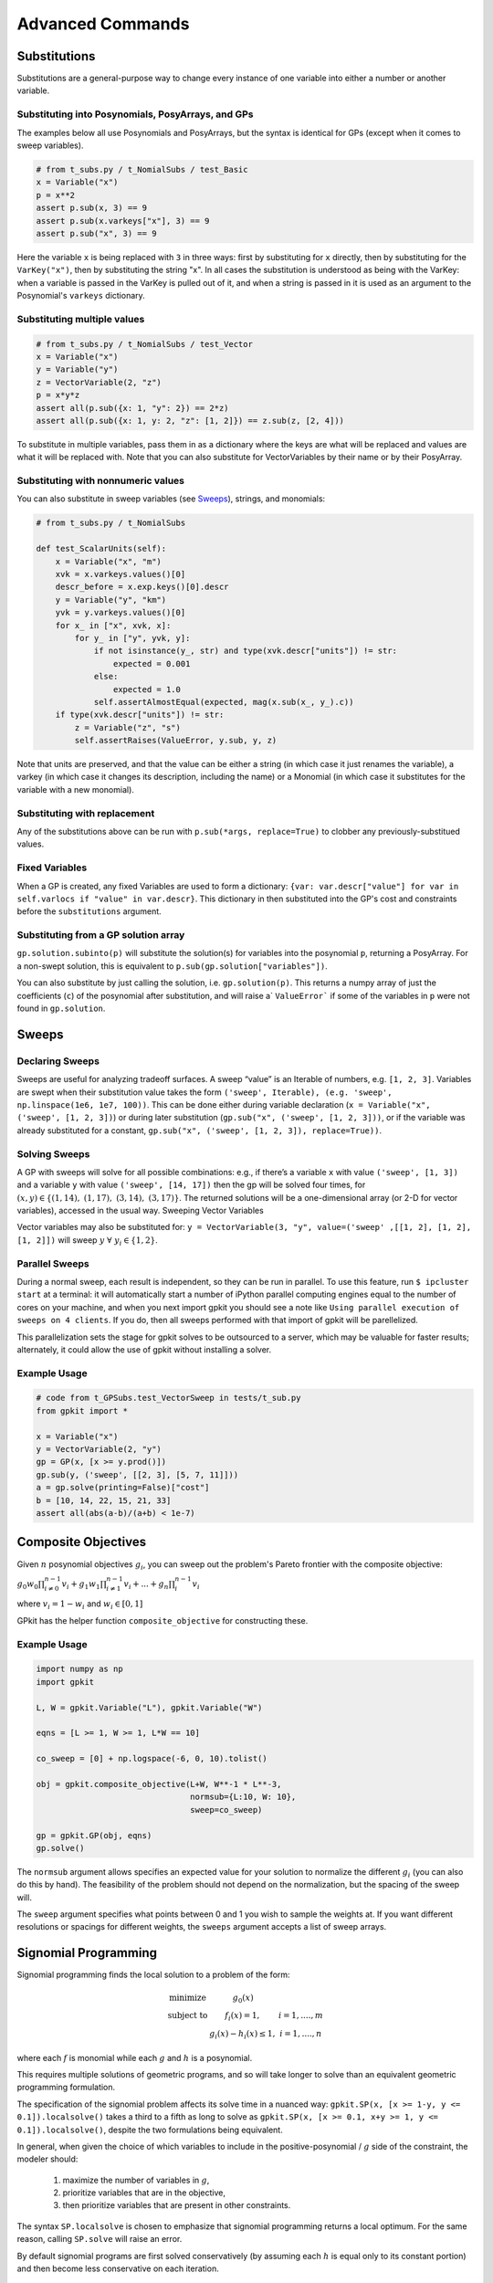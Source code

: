 Advanced Commands
*****************

Substitutions
=============

Substitutions are a general-purpose way to change every instance of one variable into either a number or another variable.

Substituting into Posynomials, PosyArrays, and GPs
-----------------------------------------------------

The examples below all use Posynomials and PosyArrays, but the syntax is identical for GPs (except when it comes to sweep variables).

.. code-block:: python

    # from t_subs.py / t_NomialSubs / test_Basic
    x = Variable("x")
    p = x**2
    assert p.sub(x, 3) == 9
    assert p.sub(x.varkeys["x"], 3) == 9
    assert p.sub("x", 3) == 9

Here the variable ``x`` is being replaced with ``3`` in three ways: first by substituting for ``x`` directly, then by substituting for the ``VarKey("x")``, then by substituting the string "x". In all cases the substitution is understood as being with the VarKey: when a variable is passed in the VarKey is pulled out of it, and when a string is passed in it is used as an argument to the Posynomial's ``varkeys`` dictionary.

Substituting multiple values
----------------------------

.. code-block:: python

    # from t_subs.py / t_NomialSubs / test_Vector
    x = Variable("x")
    y = Variable("y")
    z = VectorVariable(2, "z")
    p = x*y*z
    assert all(p.sub({x: 1, "y": 2}) == 2*z)
    assert all(p.sub({x: 1, y: 2, "z": [1, 2]}) == z.sub(z, [2, 4]))

To substitute in multiple variables, pass them in as a dictionary where the keys are what will be replaced and values are what it will be replaced with. Note that you can also substitute for VectorVariables by their name or by their PosyArray.

Substituting with nonnumeric values
-----------------------------------

You can also substitute in sweep variables (see Sweeps_), strings, and monomials:

.. code-block:: python

    # from t_subs.py / t_NomialSubs

    def test_ScalarUnits(self):
        x = Variable("x", "m")
        xvk = x.varkeys.values()[0]
        descr_before = x.exp.keys()[0].descr
        y = Variable("y", "km")
        yvk = y.varkeys.values()[0]
        for x_ in ["x", xvk, x]:
            for y_ in ["y", yvk, y]:
                if not isinstance(y_, str) and type(xvk.descr["units"]) != str:
                    expected = 0.001
                else:
                    expected = 1.0
                self.assertAlmostEqual(expected, mag(x.sub(x_, y_).c))
        if type(xvk.descr["units"]) != str:
            z = Variable("z", "s")
            self.assertRaises(ValueError, y.sub, y, z)

Note that units are preserved, and that the value can be either a string (in which case it just renames the variable), a varkey (in which case it changes its description, including the name) or a Monomial (in which case it substitutes for the variable with a new monomial).

Substituting with replacement
------------------------------

Any of the substitutions above can be run with ``p.sub(*args, replace=True)`` to clobber any previously-substitued values.

Fixed Variables
---------------

When a GP is created, any fixed Variables are used to form a dictionary: ``{var: var.descr["value"] for var in self.varlocs if "value" in var.descr}``. This dictionary in then substituted into the GP's cost and constraints before the ``substitutions`` argument.

Substituting from a GP solution array
-------------------------------------

``gp.solution.subinto(p)`` will substitute the solution(s) for variables into the posynomial ``p``, returning a PosyArray. For a non-swept solution, this is equivalent to ``p.sub(gp.solution["variables"])``.

You can also substitute by just calling the solution, i.e. ``gp.solution(p)``. This returns a numpy array of just the coefficients (``c``) of the posynomial after substitution, and will raise a` ``ValueError``` if some of the variables in ``p`` were not found in ``gp.solution``.

.. _Sweeps:

Sweeps
======

Declaring Sweeps
----------------

Sweeps are useful for analyzing tradeoff surfaces. A sweep “value” is an Iterable of numbers, e.g. ``[1, 2, 3]``. Variables are swept when their substitution value takes the form ``('sweep', Iterable), (e.g. 'sweep', np.linspace(1e6, 1e7, 100))``. This can be done either during variable declaration (``x = Variable("x", ('sweep', [1, 2, 3])``) or during later substitution (``gp.sub("x", ('sweep', [1, 2, 3]))``, or if the variable was already substituted for a constant, ``gp.sub("x", ('sweep', [1, 2, 3]), replace=True))``.

Solving Sweeps
--------------

A GP with sweeps will solve for all possible combinations: e.g., if there’s a variable ``x`` with value ``('sweep', [1, 3])`` and a variable ``y`` with value ``('sweep', [14, 17])`` then the gp will be solved four times, for :math:`(x,y)\in\left\{(1, 14),\ (1, 17),\ (3, 14),\ (3, 17)\right\}`. The returned solutions will be a one-dimensional array (or 2-D for vector variables), accessed in the usual way.
Sweeping Vector Variables

Vector variables may also be substituted for: ``y = VectorVariable(3, "y", value=('sweep' ,[[1, 2], [1, 2], [1, 2]])`` will sweep :math:`y\ \forall~y_i\in\left\{1,2\right\}`.

Parallel Sweeps
-----------------------

During a normal sweep, each result is independent, so they can be run in parallel. To use this feature, run ``$ ipcluster start`` at a terminal: it will automatically start a number of iPython parallel computing engines equal to the number of cores on your machine, and when you next import gpkit you should see a note like ``Using parallel execution of sweeps on 4 clients``. If you do, then all sweeps performed with that import of gpkit will be parellelized.

This parallelization sets the stage for gpkit solves to be outsourced to a server, which may be valuable for faster results; alternately, it could allow the use of gpkit without installing a solver.

Example Usage
-------------

.. code-block:: python

    # code from t_GPSubs.test_VectorSweep in tests/t_sub.py
    from gpkit import *

    x = Variable("x")
    y = VectorVariable(2, "y")
    gp = GP(x, [x >= y.prod()])
    gp.sub(y, ('sweep', [[2, 3], [5, 7, 11]]))
    a = gp.solve(printing=False)["cost"]
    b = [10, 14, 22, 15, 21, 33]
    assert all(abs(a-b)/(a+b) < 1e-7)


Composite Objectives
=================

Given :math:`n` posynomial objectives :math:`g_i`, you can sweep out the problem's Pareto frontier with the composite objective:

:math:`g_0 w_0 \prod_{i\not=0}^{n-1} v_i + g_1 w_1 \prod_{i\not=1}^{n-1} v_i +  ... + g_n \prod_i^{n-1}v_i`

where :math:`v_i = 1- w_i` and :math:`w_i \in [0, 1]`

GPkit has the helper function ``composite_objective`` for constructing these.

Example Usage
--------------

.. code-block:: python

    import numpy as np
    import gpkit

    L, W = gpkit.Variable("L"), gpkit.Variable("W")

    eqns = [L >= 1, W >= 1, L*W == 10]

    co_sweep = [0] + np.logspace(-6, 0, 10).tolist()

    obj = gpkit.composite_objective(L+W, W**-1 * L**-3,
                                    normsub={L:10, W: 10},
                                    sweep=co_sweep)

    gp = gpkit.GP(obj, eqns)
    gp.solve()

The ``normsub`` argument allows specifies an expected value for your solution to normalize the different :math:`g_i` (you can also do this by hand). The feasibility of the problem should not depend on the normalization, but the spacing of the sweep will.

The ``sweep`` argument specifies what points between 0 and 1 you wish to sample the weights at. If you want different resolutions or spacings for different weights, the ``sweeps`` argument accepts a list of sweep arrays.


Signomial Programming
==================

Signomial programming finds the local solution to a problem of the form:


.. math:: \begin{array}[lll]\text{}
    \text{minimize} & g_0(x) & \\
    \text{subject to} & f_i(x) = 1, & i = 1,....,m \\
                      & g_i(x) - h_i(x) \leq 1, & i = 1,....,n
                      \end{array}

where each :math:`f` is monomial while each :math:`g` and :math:`h` is a posynomial.

This requires multiple solutions of geometric programs, and so will take longer to solve than an equivalent geometric programming formulation.

The specification of the signomial problem affects its solve time in a nuanced way: ``gpkit.SP(x, [x >= 1-y, y <= 0.1]).localsolve()`` takes a third to a fifth as long to solve as ``gpkit.SP(x, [x >= 0.1, x+y >= 1, y <= 0.1]).localsolve()``, despite the two formulations being equivalent.

In general, when given the choice of which variables to include in the positive-posynomial / :math:`g` side of the constraint, the modeler should:

    #. maximize the number of variables in :math:`g`,
    #. prioritize variables that are in the objective,
    #. then prioritize variables that are present in other constraints.

The syntax ``SP.localsolve`` is chosen to emphasize that signomial programming returns a local optimum. For the same reason, calling ``SP.solve`` will raise an error.

By default signomial programs are first solved conservatively (by assuming each :math:`h` is equal only to its constant portion) and then become less conservative on each iteration.

Example Usage
-----------------------

.. code-block:: python

    # code from t_SP in tests/t_geometric_program.py
    import gpkit
    x = gpkit.Variable('x')
    y = gpkit.Variable('y')
    gpkit.enable_signomials = True
    sp = gpkit.SP(x, [x >= 1-y, y <= 0.1])
    sol = sp.localsolve(printing=False, solver=self.solver)
    self.assertAlmostEqual(sol["variables"]["x"], 0.9, self.ndig)
    sp = gpkit.SP(x, [x >= 0.1, x+y >= 1, y <= 0.1])
    sol = sp.localsolve(printing=False, solver=self.solver,
                        reltol=1e-4, xk={})
    self.assertAlmostEqual(sol["variables"]["x"], 0.9, self.ndig)
    gpkit.enable_signomials = False

When using the ``localsolve`` method, the ``reltol`` argument specifies the relative tolerance of the solver: that is, by what percent does the solution have to improve between iterations? If any iteration improves less than that amount, the solver stops and returns its value.

If you wish to start the local optimization at a particular point :math:`x_k`, however, you may do so by putting that position (a dictionary formatted as you would a substitution) as the ``xk`` argument.
